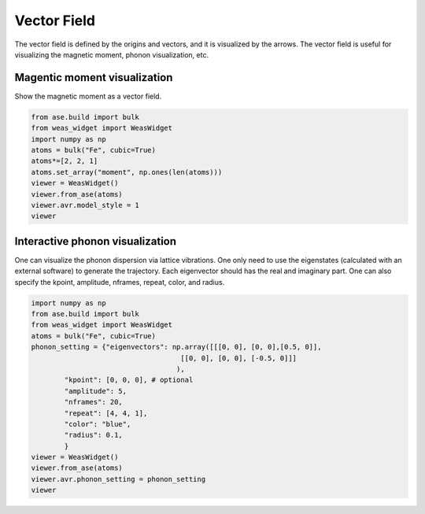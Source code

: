 Vector Field
=================

The vector field is defined by the origins and vectors, and it is visualized by the arrows. The vector field is useful for visualizing the magnetic moment, phonon visualization, etc.


Magentic moment visualization
-----------------------------
Show the magnetic moment as a vector field.

.. code-block:: python

    from ase.build import bulk
    from weas_widget import WeasWidget
    import numpy as np
    atoms = bulk("Fe", cubic=True)
    atoms*=[2, 2, 1]
    atoms.set_array("moment", np.ones(len(atoms)))
    viewer = WeasWidget()
    viewer.from_ase(atoms)
    viewer.avr.model_style = 1
    viewer

.. figure:: _static/images/example-magnetic-moment.png
   :align: center



Interactive phonon visualization
--------------------------------
One can visualize the phonon dispersion via lattice vibrations. One only need to use the eigenstates (calculated with an external software) to generate the trajectory. Each eigenvector should has the real and imaginary part. One can also specify the kpoint, amplitude, nframes, repeat, color, and radius.

.. code-block:: python

    import numpy as np
    from ase.build import bulk
    from weas_widget import WeasWidget
    atoms = bulk("Fe", cubic=True)
    phonon_setting = {"eigenvectors": np.array([[[0, 0], [0, 0],[0.5, 0]],
                                        [[0, 0], [0, 0], [-0.5, 0]]]
                                       ),
            "kpoint": [0, 0, 0], # optional
            "amplitude": 5,
            "nframes": 20,
            "repeat": [4, 4, 1],
            "color": "blue",
            "radius": 0.1,
            }
    viewer = WeasWidget()
    viewer.from_ase(atoms)
    viewer.avr.phonon_setting = phonon_setting
    viewer


.. figure:: _static/images/example-phonon.gif
   :align: center
